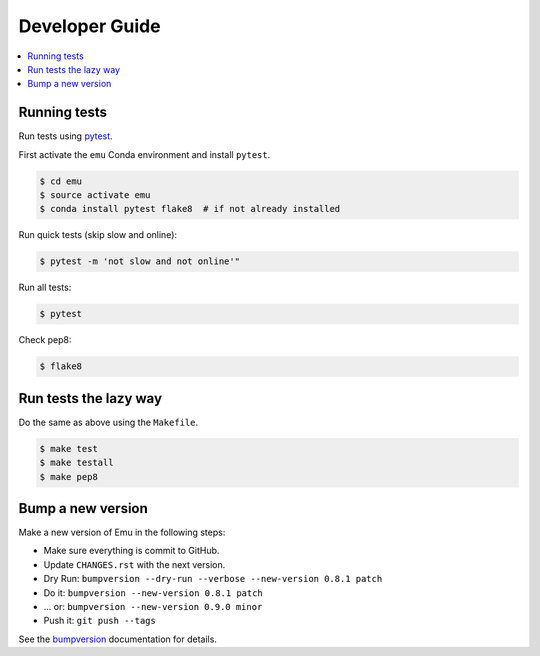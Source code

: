 .. _devguide:

Developer Guide
===============

.. contents::
    :local:
    :depth: 1

.. _testing:

Running tests
-------------

Run tests using `pytest`_.

First activate the ``emu`` Conda environment and install ``pytest``.

.. code-block:: sh

   $ cd emu
   $ source activate emu
   $ conda install pytest flake8  # if not already installed

Run quick tests (skip slow and online):

.. code-block:: sh

    $ pytest -m 'not slow and not online'"

Run all tests:

.. code-block:: sh

    $ pytest

Check pep8:

.. code-block:: sh

    $ flake8

Run tests the lazy way
----------------------

Do the same as above using the ``Makefile``.

.. code-block:: sh

    $ make test
    $ make testall
    $ make pep8

Bump a new version
------------------

Make a new version of Emu in the following steps:

* Make sure everything is commit to GitHub.
* Update ``CHANGES.rst`` with the next version.
* Dry Run: ``bumpversion --dry-run --verbose --new-version 0.8.1 patch``
* Do it: ``bumpversion --new-version 0.8.1 patch``
* ... or: ``bumpversion --new-version 0.9.0 minor``
* Push it: ``git push --tags``

See the bumpversion_ documentation for details.

.. _bumpversion: https://pypi.org/project/bumpversion/
.. _pytest: https://docs.pytest.org/en/latest/
